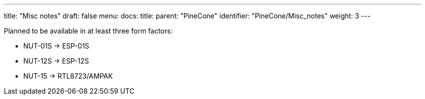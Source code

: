 ---
title: "Misc notes"
draft: false
menu:
  docs:
    title:
    parent: "PineCone"
    identifier: "PineCone/Misc_notes"
    weight: 3
---

Planned to be available in at least three form factors:

* NUT-01S -> ESP-01S
* NUT-12S -> ESP-12S
* NUT-15 -> RTL8723/AMPAK

